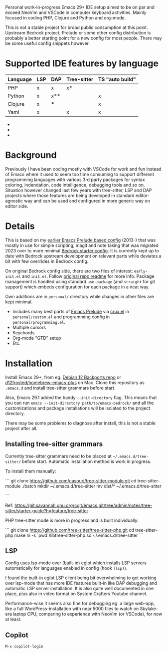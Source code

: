 Personal work-in-progress Emacs 29+ IDE setup aimed to be on par and exceed NeoVim and VSCode in computer keyboard activities. Mainly focused in coding PHP, Clojure and Python and org-mode.

This is not a stable project for broad public consumption at this point. Upstream Bedrock project, Prelude or some other config distribution is probably a better starting point for a new config for most people. There may be some useful config snippets however.

#+html: <p align="center"><img src="screenshots/fork.png" /></p>

* Supported IDE features by language

| Language | LSP | DAP | Tree-sitter | TS "auto build" |
|----------+-----+-----+-------------+-----------------|
| PHP      | x   | x   | x*          |                 |
| Python   | x   | x** |             | x               |
| Clojure  | x   | *** |             | x               |
| Yaml     | x   |     | x           | x               |

- * PHP tree-sitter needs to be improved to support embedded HTML and PHP eg. mixed documents. Related pull request https://github.com/nvim-treesitter/nvim-treesitter/pull/5876 issue which has been updated since I looked at it the last time.
- ** Python DAP is enabled but not tested
- *** Clojure uses Cider which provides step debugger
  
* Background

Previously I have been coding mostly with VSCode for work and fun instead of Emacs where it used to seem too time consuming to support different programming languages with various 3rd party packages for syntax coloring, indendation, code intelligence, debugging tools and so on. Situation however changed last few years with tree-sitter, LSP and DAP projects where those features are being developed in standard editor-agnostic way and can be used and configured in more generic way on editor side.

* Details

This is based on my [[https://github.com/jasalt/emacs-prelude][earlier Emacs Prelude based config]] (2013-) that was mostly in use for simple scripting, magit and note taking that was migrated 2023 over to more minimal [[https://sr.ht/~ashton314/emacs-bedrock/][Bedrock starter config]]. It is currently kept up to date with Bedrock upstream development on relevant parts while deviates a bit with few overrides in Bedrock config. 

On original Bedrock config side, there are two files of interest: =early-init.el= and =init.el=. Follow [[https://sr.ht/~ashton314/emacs-bedrock/][original repo readme]] for more info. Package management is handled using standard =use-package= (and =straight= for git support) which embeds configuration for each package in a neat way.

Own additions are in =personal/= directory while changes in other files are kept minimal.

- Includes many best parts of [[https://github.com/bbatsov/prelude][Emacs Prelude]] via [[https://github.com/bbatsov/crux][crux.el]] in =personal/custom.el= and programming config in =personal/programming.el=.
- Multiple cursors
- Keychords
- Org-mode "GTD" setup
- Etc.

* Installation

Install Emacs 29+, from eg. [[https://packages.debian.org/bookworm-backports/emacs][Debian 12 Backports repo]] or [[https://github.com/d12frosted/homebrew-emacs-plus][d12frosted/homebrew-emacs-plus]] on Mac. Clone this repository as =.emacs.d= and install tree-sitter grammars before start.

Also, Emacs 29.1 added the handy =--init-directory= flag. This means that you can run =emacs --init-directory path/to/emacs-bedrock/= and all the customizations and package installations will be isolated to the project directory. 

There may be some problems to diagnose after install, this is not a stable project after all.

** Installing tree-sitter grammars

Currently tree-sitter grammars need to be placed at =~/.emacs.d/tree-sitter/= before start. Automatic installation method is work in progress.

To install them manually:

```
git clone https://github.com/casouri/tree-sitter-module.git
cd tree-sitter-module
./batch
mkdir ~/.emacs.d/tree-sitter
mv dist/* ~/.emacs.d/tree-sitter

```

Ref: https://git.savannah.gnu.org/cgit/emacs.git/tree/admin/notes/tree-sitter/starter-guide?h=feature/tree-sitter


PHP tree-sitter mode is more in progress and is built individually:

```
git clone https://github.com/tree-sitter/tree-sitter-php.git
cd tree-sitter-php
make
ln -s `pwd`/libtree-sitter-php.so ~/.emacs.d/tree-sitter
```

** LSP
Config uses lsp-mode over (built-in) eglot which installs LSP servers automatically for languages enabled in config (hook =(lsp)=).

I found the built-in eglot LSP client being bit overwhelming to get working over lsp-mode that has more IDE features built-in like DAP debugging and automatic LSP server installation. It is also quite well documented in one place, plus also in video format on System Crafters Youtube channel.

Performance-wise it seems also fine for debugging eg. a large web-app, like a full WordPress-installation with near 5000 files to watch on Skylake-era laptop CPU, comparing to experience with NeoVim (or VSCode), for now at least.

** Copilot
=M-x copilot-login=
